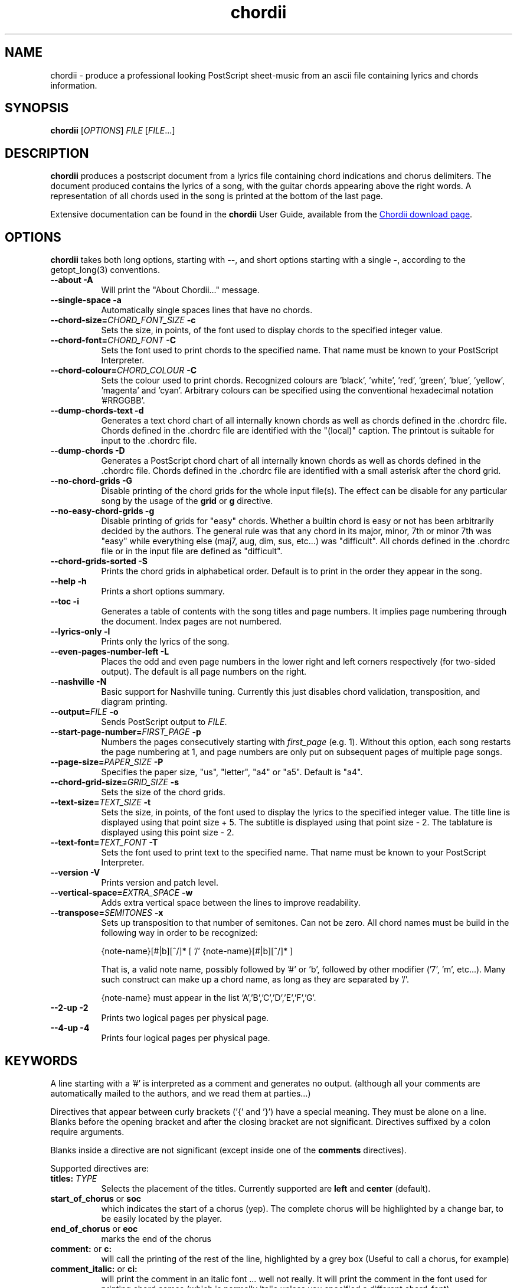 .TH chordii 1 "July 2011" "Utilities"
.SH NAME
chordii \- produce a professional looking PostScript sheet-music from an ascii file containing lyrics and chords information.
.SH SYNOPSIS
.B chordii
[\fIOPTIONS\fP] \fIFILE\fP [\fIFILE\fP...]
.SH DESCRIPTION
.B chordii
produces a postscript document from a lyrics file containing chord indications
and chorus delimiters. The document produced contains the lyrics of a song,
with the guitar chords appearing above the right words. A representation of all
chords used in the song is printed at the bottom of the last page.

Extensive documentation can be found in the \fBchordii\fP User Guide, available
from the
.UR http://sf.net/projects/chordii/files
Chordii download page
.UE .

.SH OPTIONS
.B chordii
takes both long options, starting with \fB\-\-\fP, and short options
starting with a single \fB\-\fP, according to the getopt_long(3) conventions.

.TP 8
.B \-\-about \-A
Will print the "About Chordii..." message.
.TP 8
.B \-\-single-space \-a
Automatically single spaces lines that have no chords.
.TP 8
.B \-\-chord-size=\fICHORD_FONT_SIZE\fP \-c
Sets the size, in points, of the font used to display chords to the specified
integer value.
.TP 8
.B \-\-chord-font=\fICHORD_FONT\fP \-C
Sets the font used to print chords to the specified name. That name must be
known to your PostScript Interpreter.
.TP 8
.B \-\-chord-colour=\fICHORD_COLOUR\fP \-C
Sets the colour used to print chords. Recognized colours
are 'black', 'white', 'red', 'green', 'blue', 'yellow', 'magenta' and 'cyan'.
Arbitrary colours can be specified using the conventional hexadecimal
notation '#RRGGBB'.
.TP 8
.B \-\-dump-chords-text  \-d
Generates a text chord chart of all internally known chords as well as chords
defined in the .chordrc file. Chords defined in the .chordrc file are
identified with the "(local)" caption. The printout is suitable for input to
the .chordrc file.
.TP 8
.B \-\-dump-chords \-D
Generates a PostScript chord chart of all internally known chords as well as
chords defined in the .chordrc file. Chords defined in the .chordrc file are
identified with a small asterisk after the chord grid.
.TP 8
.B \-\-no-chord-grids \-G
Disable printing of the chord grids for the whole input file(s). The effect can
be disable for any particular song by the usage of the \fBgrid\fP or \fBg\fP
directive.
.TP 8
.B \-\-no-easy-chord-grids \-g
Disable printing of grids for "easy" chords. Whether a builtin chord is easy
or not has been arbitrarily decided by the authors. The general rule was that
any chord in its major, minor, 7th or minor 7th was "easy" while everything
else (maj7, aug, dim, sus, etc...) was "difficult". All chords defined in 
the .chordrc file or in the input file are defined as "difficult".
.TP 8
.B \-\-chord-grids-sorted \-S
Prints the chord grids in alphabetical order. Default is to print in
the order they appear in the song.
.TP 8
.B \-\-help \-h
Prints a short options summary.
.TP
.B \-\-toc \-i
Generates a table of contents with the song titles and page numbers.
It implies page numbering through the document. Index pages
are not numbered.
.TP 8
.B \-\-lyrics-only \-l
Prints only the lyrics of the song.
.TP 8
.B \-\-even-pages-number-left \-L
Places the odd and even page numbers in the lower right and left
corners respectively (for two-sided output). The default is all page
numbers on the right.
.TP 8
.B \-\-nashville \-N
Basic support for Nashville tuning. Currently this just disables
chord validation, transposition, and diagram printing.
.TP 8
.B \-\-output=\fIFILE\fP \-o
Sends PostScript output to \fIFILE\fP.
.TP 8
.B \-\-start-page-number=\fIFIRST_PAGE\fP \-p
Numbers the pages consecutively starting with \fIfirst_page\fP (e.g.
1). Without this option, each song restarts the page numbering at 1,
and page numbers are only put on subsequent pages of multiple page
songs.
.TP 8
.B \-\-page-size=\fIPAPER_SIZE\fP \-P
Specifies the paper size, "us", "letter", "a4" or "a5". Default is "a4".
.TP 8
.B \-\-chord-grid-size=\fIGRID_SIZE\fP \-s
Sets the size of the chord grids.
.TP 8
.B \-\-text-size=\fITEXT_SIZE\fP \-t
Sets the size, in points, of the font used to display the lyrics to the
specified integer value. The title line is displayed using that point
size + 5. The subtitle is displayed using that point size \- 2. The
tablature is displayed using this point size \- 2.
.TP 8
.B  \-\-text-font=\fITEXT_FONT\fP \-T
Sets the font used to print text to the specified name. That name must be
known to your PostScript Interpreter.
.TP 8
.B \-\-version \-V
Prints version and patch level.
.TP 8
.B \-\-vertical-space=\fIEXTRA_SPACE\fP \-w
Adds extra vertical space between the lines to improve readability.
.TP 8
.B \-\-transpose=\fISEMITONES\fP \-x
Sets up transposition to that number of semitones. Can not be zero. All
chord names must be build in the following way in order to be recognized:

{note-name}[#|b][^/]* [ '/' {note-name}[#|b][^/]* ]

That is, a valid note name, possibly followed by '#' or 'b', followed by
other modifier ('7', 'm', etc...). Many such construct can make up a chord
name, as long as they are separated by '/'.

{note-name} must appear in the list 'A','B','C','D','E','F','G'.
.TP 8
.B \-\-2-up \-2
Prints two logical pages per physical page.
.TP 8
.B \-\-4-up \-4
Prints four logical pages per physical page.

.SH KEYWORDS
A line starting with a '#' is interpreted as a comment and generates no
output. (although all your comments are automatically mailed to the authors,
and we read them at parties...)

Directives that appear between curly brackets ('{' and '}') have a special
meaning. They must be alone on a line. Blanks before the opening bracket and
after the closing bracket are not significant. Directives suffixed by a colon
require arguments.

Blanks inside a directive are not significant (except inside one of the
\fBcomments\fP directives).

Supported directives are:
.TP 8
.B titles: \fITYPE\fP
Selects the placement of the titles. Currently supported are \fBleft\fP and
\fBcenter\fP (default).
.TP 8
.B start_of_chorus\fP or \fBsoc\fP
which indicates the start of a chorus (yep). The complete chorus will
be highlighted by a change bar, to be easily located by the player.
.TP 8
.B end_of_chorus\fP or \fBeoc\fP
marks the end of the chorus
.TP 8
.B comment:\fP or \fBc:\fP
will call the printing of the rest of the line, highlighted by a grey box
(Useful to call a chorus, for example)
.TP 8
.B comment_italic:\fP or \fBci:\fP
will print the comment in an italic font ... well not really. It will print the
comment in the font used for printing chord names (which is normally italic
unless you specified a different chord_font).
.TP 8
.B comment_box:\fP or \fBcb:\fP
will print the comment inside a bounding box.
.TP 8
.B new_song\fP or \fBns\fP
marks the beginning of a new song. It enables you to put multiple songs
in one file. It is not required at the beginning of the file.
.TP 8
.B title:\fP or \fBt:\fP
specifies the title of the song. It will appear centered at the top of the first
page, and at the bottom of every other page, accompanied there by the
page number, within the current song.
.TP 8
.B subtitle:\fP or \fBst:\fP
specifies a string to be printed right below the title. Many subtitles can be
specified
.TP 8
.B define:\fP \fINAME\fP base-fret \fIOFFSET\fP frets \fISTR1...STR6\fP
defines a new chord called \fINAME\fP.

Example for a 6-string guitar:

.EX
{define Ab+: base-fret 1 frets x x 2 1 1 0}
.EE

The keyword "base-fret" indicates that the number that follows (\fIOFFSET\fP)
is the first fret that is to be displayed when representing the way this chord
is played.

The keyword "frets" then appears and is followed by 6 values. These values are
the fret number [ 1 to n ] for each string [\fISTR1\fP to \fISTR6\fP] and are
RELATIVE to the offset. A value of "-", "X" or "x" indicates a string that is
not played.

Keywords "base-fret" and "frets" are MANDATORY.

A value of 0 for a given string means it is to be played open, and will be
marked by a small open circle above the string in the grid. The strings are
numbered in ascending order of tonality, starting on the low E (the top
string). On output, a chord defined in the user's .chordrc file will have a
small asterisk near its grid, a chord defined in a song will have two small
asterixes.

At the beginning of every song, the default chords are re-loaded and the
user's .chordrc file is re-read. Chord definition of new chords inside
the text of a song are only valid for that song.

The syntax of a {\fBdefine\fP} directive has been modified in version 3.5.
Chordii will attempt to recognize an old-format {\fBdefine\fP} and will accept
it. It will, though, print a warning inviting you to modify your input file to
use the new syntax (the exact {\fBdefine\fP} entry to use is provided as an
example).
.TP 8
.B pagetype: \fITYPE\fP
Selects the page type. Currently supported page types are \fBa4\fP and
\fBletter\fP.
.br
This directive may only occur in the .chordrc file.
.TP 8
.B textfont: \fIPOSTSCRIPT_FONT\fP
same as \fB\-T\fP command option
.TP 8
.B textsize: \fIN\fP
same as \fB\-t\fP command option
.TP 8
.B chordfont: \fIPOSTSCRIPT_FONT\fP
same as \fB\-C\fP command option
.TP 8
.B chordsize: \fIN\fP
same as \fB\-c\fP command option
.TP 8
.B no_grid\fP or \fBng\fP
will disable printing of the chord grids for the current song.
.TP 8
.B grid\fP or \fBg\fP
will enable the printing of the chord grids for the current song (subject to
the limitation caused by the usage of the \fB-g\fP option). This directive will
overide the runtime \fB-G\fP option for the current song.
.TP 8
.B new_page\fP or \fBnp\fP
will force a logical page break (which will obviously turn out to be a physical
page break if you are not in either 2-up or 4-up mode).
.TP 8
.B \fBnew_physical_page\fP or \fBnpp\fP
will force a physical page break (in any mode).
.TP 8
.B \fBstart_of_tab\fP or \fBsot\fP
will cause chord to use a monospace (ie: non-proportional) font for the
printing of text. This can be used to enter 'tab' information where character
positioning is crucial. The Courier font is used with a smaller point-size
than the rest of the text.
.TP 8
.B \fBend_of_tab\fP or \fBeot\fP
will stop using monospace font. The effect is implicit at the end of a song.
.TP 8
.B \fBcolumns: \fIN\fP or \fBcol: \fIN\fP
specifies the number of columns on the pages of the current song.
.TP 8
.B \fBcolumn_break\fP or \fBcolb\fP
forces a column break. The next line of the song will appear in the next available
column, at the same height as the last "columns" statement if still
on the same page, or at the top of the page otherwise.
.SH FILES
.TP 8
.B $HOME/.chordrc
Initial directives re-read after each song.
.SH NOTES
Run time options override settings from your .chordrc file. So the assignement
sequence of, for instance, the text size, will be: system default, .chordrc,
run-time option, and finally from within the song itself.

All keywords are case independent.
.SH BUGS
Chordii will not wrap long lines around the right margin.

White space is not inserted inside the text line, even if white space
is inserted in the "chord" line above the text. The net effect is that
chord names can appear further down the line than what was intended. This is
a side effect from fixing an old "bug" that caused the chord names to overlap.
This bug will only manifest itself if you have lots of chord but little text.
Inserting white space in the text is a good workaround.

In 2-up mode, if page-numbering is invoked on a document that has an
odd number of page, the page number for the last page will be printed
at the bottom right of the virtual page instead of the bottom right of
the physical page.
.SH COPYRIGHT
Copyright (C)2008 The Chordii Project
.br
Copyright (C)1990-91-92-93 by Martin Leclerc and Mario Dorion
.SH AUTHORS
.MT jvromans@squirrel.nl
Johan Vromans
.ME
.br
.MT Martin.Leclerc@Sun.COM
Martin Leclerc
.ME
*** DEFUNCT ***
.br
and
.MT Mario.Dorion@Sun.COM
Mario Dorion
.ME
*** DEFUNCT ***
.SH CONTRIBUTORS
.MT putz@parc.xerox.com
Steve Putz
.ME
.br
.MT GERLAND@ubvms.cc.buffalo.edu
Jim Gerland
.ME
.br
.MT ab147@freenet.acsu.buffalo.edu
Leo Bicknell
.ME
